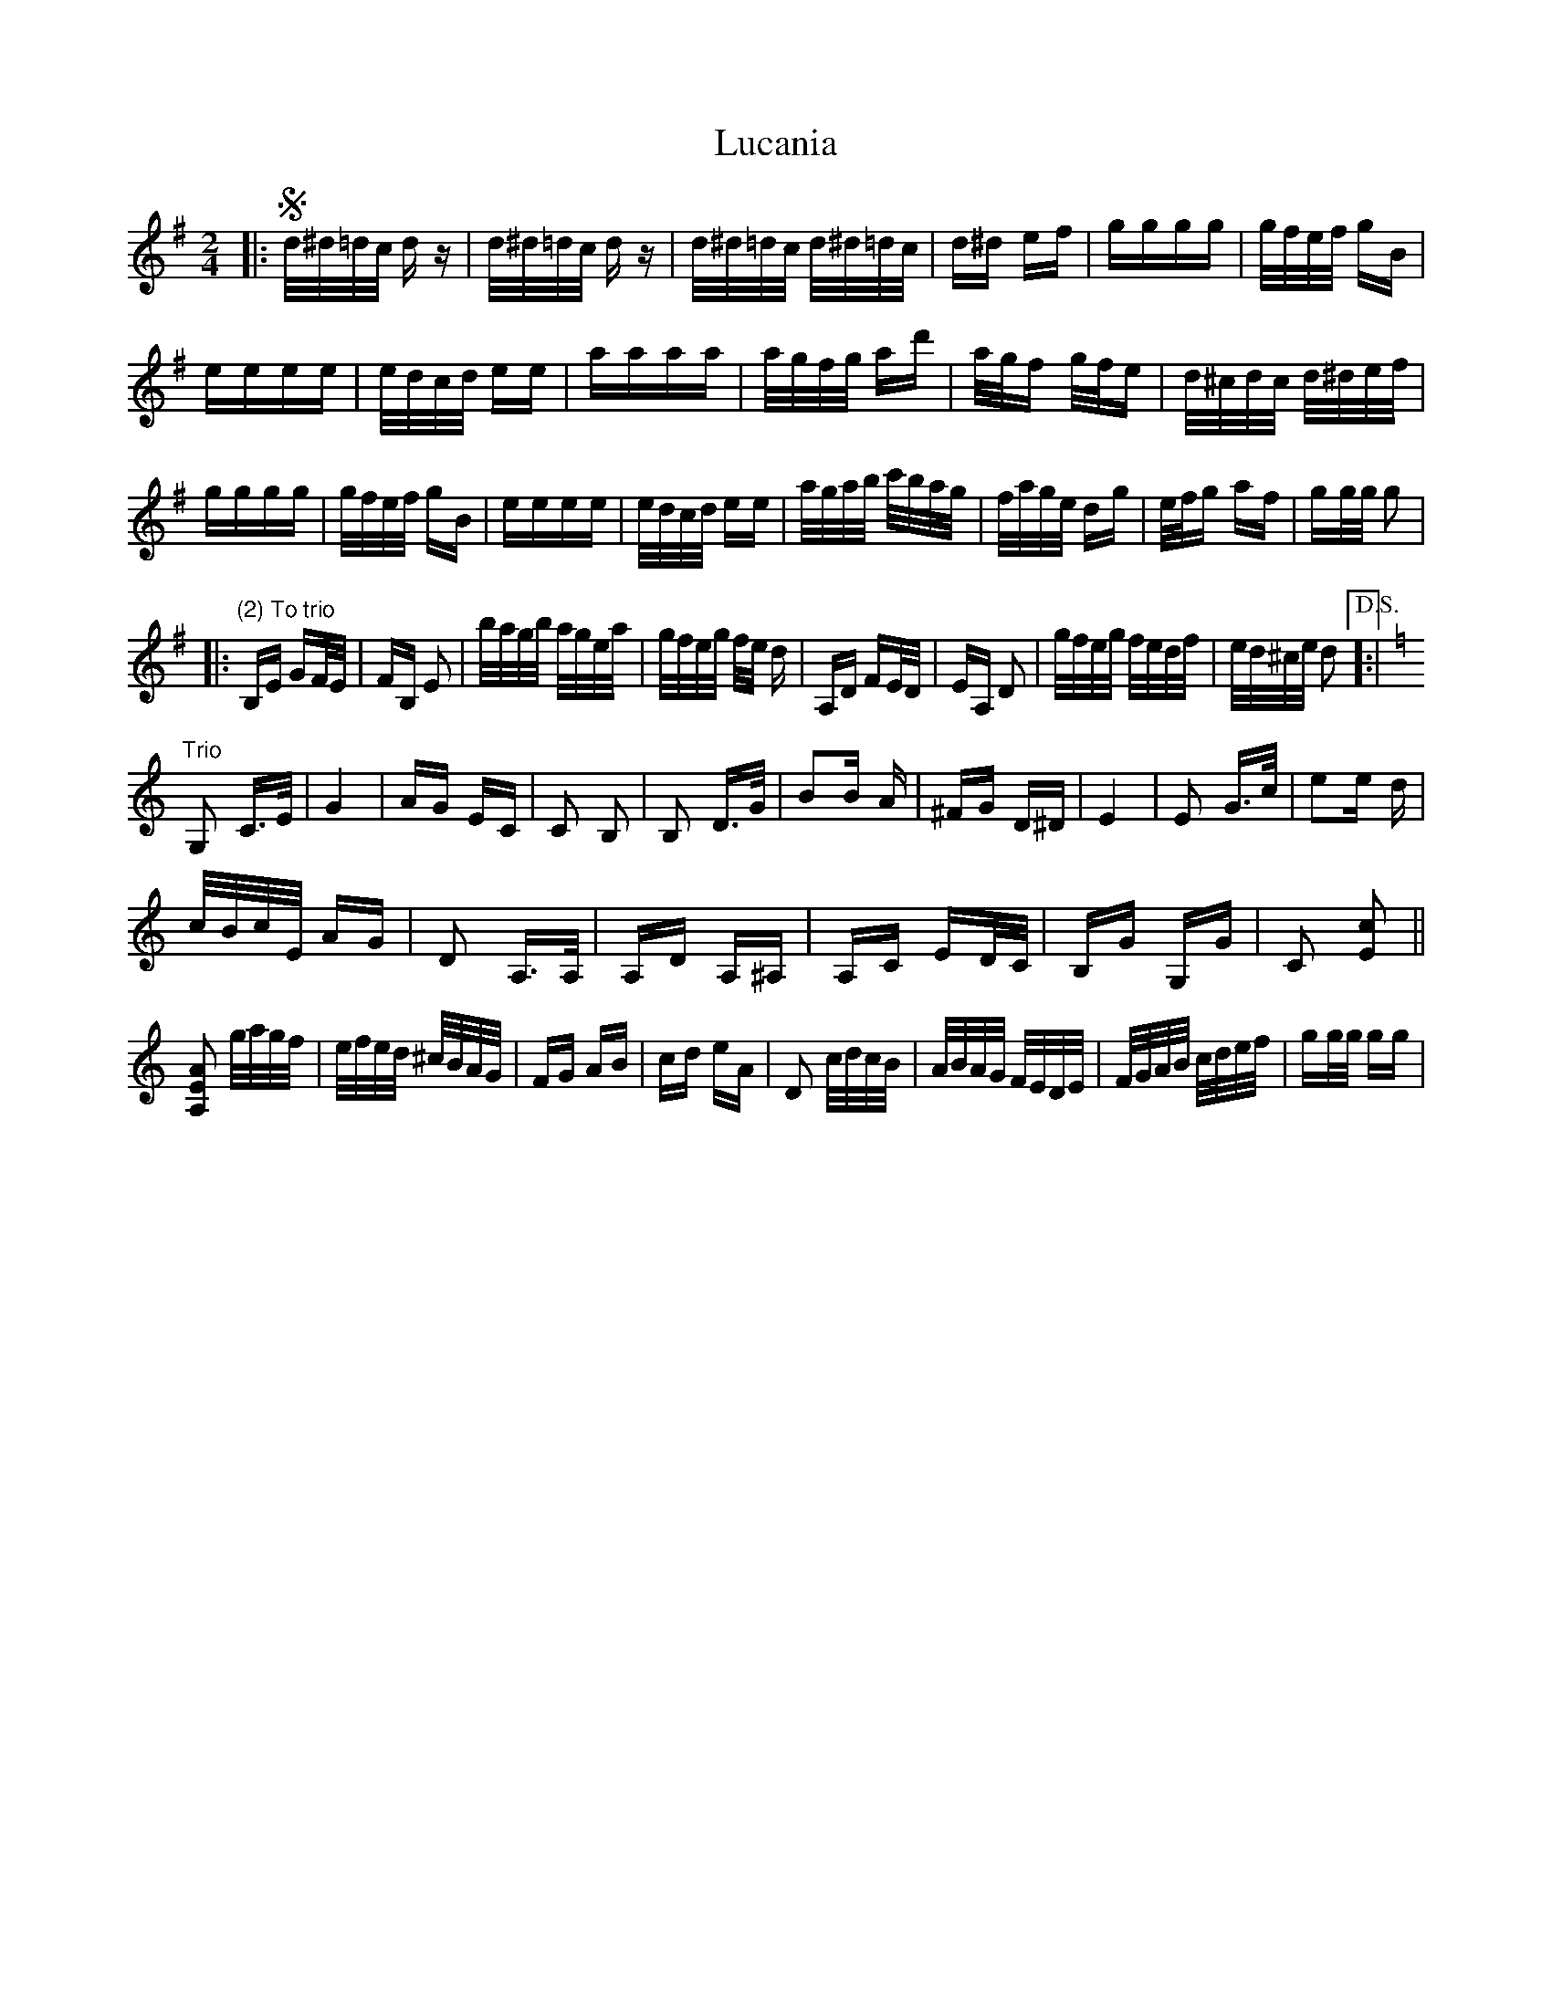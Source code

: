 X: 24443
T: Lucania
R: polka
M: 2/4
K: Gmajor
|:Sd/^d/=d/c/ dz|d/^d/=d/c/ dz|d/^d/=d/c/ d/^d/=d/c/|d^d ef|gggg|g/f/e/f/ gB|
eeee|e/d/c/d/ ee|aaaa|a/g/f/g/ ad'|a/g/f g/f/e|d/^c/d/c/ d/^d/e/f/|
gggg|g/f/e/f/ gB|eeee|e/d/c/d/ ee|a/g/a/b/ c'/b/a/g/|f/a/g/e/ dg|e/f/g af|gg/g/ g2|
|:"(2) To trio"B,E GF/E/|FB, E2|b/a/g/b/ a/g/e/a/|g/f/e/g/ f/e/ d|A,D FE/D/|EA, D2|g/f/e/g/ f/e/d/f/|e/d/^c/e/ d2["D.S."]:|
K:Cmaj
"Trio"G,2 C3/2E/|G4|AG EC|C2 B,2|B,2 D3/2G/|B2B A|^FG D^D|E4|E2 G3/2c/|e2e d|
c/B/c/E/ AG|D2 A,3/2A,/|A,D A,^A,|A,C ED/C/|B,G G,G|C2 [c2E2]||
[A,2E2A2] g/a/g/f/|e/f/e/d/ ^c/B/A/G/|FG AB|cd eA|D2 c/d/c/B/|A/B/A/G/ F/E/D/E/|F/G/A/B/ c/d/e/f/|gg/g/ gg|

